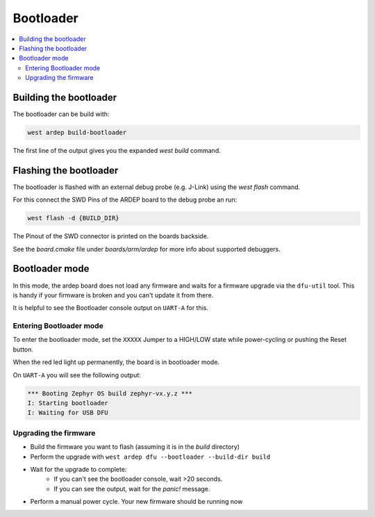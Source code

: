 .. _bootloader:
   
Bootloader
##########

.. contents::
   :local:
   :depth: 2
   
Building the bootloader
+++++++++++++++++++++++
   
The bootloader can be build with:

.. code-block:: bash
   
    west ardep build-bootloader

The first line of the output gives you the expanded `west build` command.


Flashing the bootloader
+++++++++++++++++++++++

The bootloader is flashed with an external debug probe (e.g. J-Link) using the `west flash` command.

For this connect the SWD Pins of the ARDEP board to the debug probe an run:

.. code-block:: bash
   
    west flash -d {BUILD_DIR}

The Pinout of the SWD connector is printed on the boards backside.

See the `board.cmake` file under `boards/arm/ardep` for more info about supported debuggers.


.. _bootloader_mode:

Bootloader mode
+++++++++++++++


In this mode, the ardep board does not load any firmware and waits for a firmware upgrade via the ``dfu-util`` tool.
This is handy if your firmware is broken and you can't update it from there.

It is helpful to see the Bootloader console output on ``UART-A`` for this.


Entering Bootloader mode
========================

To enter the bootloader mode, set the ``XXXXX`` Jumper to a HIGH/LOW state while power-cycling or pushing the Reset button.

When the red led light up permanently, the board is in bootloader mode.

On ``UART-A`` you will see the following output:

.. code-block::

    *** Booting Zephyr OS build zephyr-vx.y.z ***
    I: Starting bootloader
    I: Waiting for USB DFU

Upgrading the firmware
======================

- Build the firmware you want to flash (assuming it is in the *build* directory)
- Perform the upgrade with ``west ardep dfu --bootloader --build-dir build``
- Wait for the upgrade to complete:
    - If you can't see the bootloader console, wait >20 seconds.
    - If you can see the output, wait for the *panic!* message.
- Perform a manual power cycle. Your new firmware should be running now

